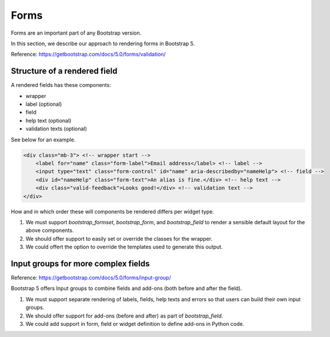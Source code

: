 =====
Forms
=====

Forms are an important part of any Bootstrap version.

In this section, we describe our approach to rendering forms in Bootstrap 5.

Reference: https://getbootstrap.com/docs/5.0/forms/validation/

Structure of a rendered field
-----------------------------

A rendered fields has these components:

- wrapper
- label (optional)
- field
- help text (optional)
- validation texts (optional)

See below for an example.

.. code:: html

    <div class="mb-3"> <!-- wrapper start -->
        <label for="name" class="form-label">Email address</label> <!-- label -->
        <input type="text" class="form-control" id="name" aria-describedby="nameHelp"> <!-- field -->
        <div id="nameHelp" class="form-text">An alias is fine.</div> <!-- help text -->
        <div class="valid-feedback">Looks good!</div> <!-- validation text -->
    </div>

How and in which order these will components be rendered differs per widget type.

1. We must support `bootstrap_formset`, `bootstrap_form`, and `bootstrap_field` to render a sensible default layout for the above components.
2. We should offer support to easily set or override the classes for the wrapper.
3. We could offert the option to override the templates used to generate this output.

Input groups for more complex fields
------------------------------------

Reference: https://getbootstrap.com/docs/5.0/forms/input-group/

Bootstrap 5 offers Input groups to combine fields and add-ons (both before and after the field).

1. We must support separate rendering of labels, fields, help texts and errors so that users can build their own input groups.
2. We should offer support for add-ons (before and after) as part of `bootstrap_field`.
3. We could add support in form, field or widget definition to define add-ons in Python code.
